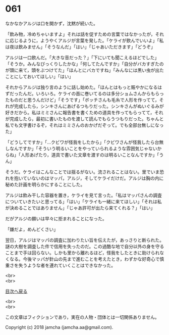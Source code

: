 #+OPTIONS: toc:nil
#+OPTIONS: \n:t

* 061

  なかなかアルジは口を開かず，沈黙が続いた。

  「飲み物，冷めちゃいますよ」それは話を促すための言葉ではなかったが，それに応じるように，ようやくアルジが言葉を発した。「ケライが飲んでいいよ」「私は夜は飲みません」「そうなんだ」「はい」「じゃあいただきます」「どうぞ」

  アルジは一口飲んだ。「大きな音だった？」「下にいても聞こえるほどでした」「そうか。みんなびっくりしたかな」「何してたんですか」「自分がバカすぎたのが頭に来て，頭をぶつけてた」「ほんとにバカですね」「みんなには黒い虫が出たことにしておいてほしい」「はい」

  それからアルジは独り言のように話し始めた。「ほんとはもっと賑やかになるはずだったんだ。いろいろ。ケライの首に巻いてるのは多分ショムさんからもらったものだと思うんだけど」「そうです」「ボッチさんも毛糸で人形を作ってて，それが完成したら，シンキさんにあげるつもりだった。シンキさんがぬいぐるみが好きだから。私はミミさんに報告書を書くための道具を作ってもらってて，それが完成したら，最初に書いたものを渡して読んでもらうつもりだった。ちゃんと私でも文字書けるぞ，それはミミさんのおかげだぞって。でも全部台無しになった」

  「どうしてですか」「…クビワが怪我をしたから」「クビワさんが怪我したら台無しなんですか」「そういう明るいことをやっていられるような雰囲気じゃないからね」「人形あげたり，道具で書いた文章を渡すのは明るいことなんですか」「うん」

  そうだ。ケライはこんなことでは揺るがない。流されることはない。里でいま恐れを抱いていないのはマッパ，アルジ，そしてケライだけだ。アルジは胸の内に秘めた計画を明らかにすることにした。

  アルジは飲み干した容器を置き，ケライを見て言った。「私はマッパさんの調査についていきたいと思ってる」「はい」「ケライも一緒に来てほしい」「それは私が決めることではありません」「じゃあ許可が出たら来てくれる？」「はい」

  だがアルジの願いは早々に拒まれることになった。

  「嫌だよ，めんどくさい」

  翌日，アルジはマッパの調査に加わりたい旨を伝えたが，あっさりと断られた。謎の大樹を調査した件で信用を失ったのだ。この過酷な地で自分以外の身を守ることまで手は回らない。しかも里から離れるほど，怪我をしたときに助けられなくなる。今後マッパが針山の先まで進むことを考えたとき，わずかな好奇心で慎重さを失うような者を連れていくことはできなかった。

  <br>
  <br>
  
  [[https://github.com/jamcha-aa/OblivionReports/blob/master/README.md][目次へ戻る]]
  
  <br>
  <br>

  この文章はフィクションであり，実在の人物・団体とは一切関係ありません。

  Copyright (c) 2018 jamcha (jamcha.aa@gmail.com).

  [[http://creativecommons.org/licenses/by-nc-sa/4.0/deed][file:http://i.creativecommons.org/l/by-nc-sa/4.0/88x31.png]]
